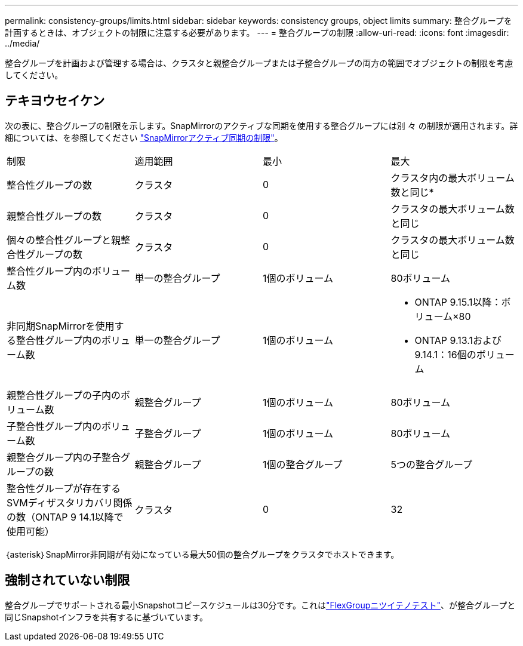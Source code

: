 ---
permalink: consistency-groups/limits.html 
sidebar: sidebar 
keywords: consistency groups, object limits 
summary: 整合グループを計画するときは、オブジェクトの制限に注意する必要があります。 
---
= 整合グループの制限
:allow-uri-read: 
:icons: font
:imagesdir: ../media/


[role="lead"]
整合グループを計画および管理する場合は、クラスタと親整合グループまたは子整合グループの両方の範囲でオブジェクトの制限を考慮してください。



== テキヨウセイケン

次の表に、整合グループの制限を示します。SnapMirrorのアクティブな同期を使用する整合グループには別 々 の制限が適用されます。詳細については、を参照してください link:../snapmirror-active-sync/limits-reference.html["SnapMirrorアクティブ同期の制限"]。

|===


| 制限 | 適用範囲 | 最小 | 最大 


| 整合性グループの数 | クラスタ | 0 | クラスタ内の最大ボリューム数と同じ* 


| 親整合性グループの数 | クラスタ | 0 | クラスタの最大ボリューム数と同じ 


| 個々の整合性グループと親整合性グループの数 | クラスタ | 0 | クラスタの最大ボリューム数と同じ 


| 整合性グループ内のボリューム数 | 単一の整合グループ | 1個のボリューム | 80ボリューム 


| 非同期SnapMirrorを使用する整合性グループ内のボリューム数 | 単一の整合グループ | 1個のボリューム  a| 
* ONTAP 9.15.1以降：ボリューム×80
* ONTAP 9.13.1および9.14.1：16個のボリューム




| 親整合性グループの子内のボリューム数 | 親整合グループ | 1個のボリューム | 80ボリューム 


| 子整合性グループ内のボリューム数 | 子整合グループ | 1個のボリューム | 80ボリューム 


| 親整合グループ内の子整合グループの数 | 親整合グループ | 1個の整合グループ | 5つの整合グループ 


| 整合性グループが存在するSVMディザスタリカバリ関係の数（ONTAP 9 14.1以降で使用可能） | クラスタ | 0 | 32 
|===
｛asterisk｝SnapMirror非同期が有効になっている最大50個の整合グループをクラスタでホストできます。



== 強制されていない制限

整合グループでサポートされる最小Snapshotコピースケジュールは30分です。これはlink:https://www.netapp.com/media/12385-tr4571.pdf["FlexGroupニツイテノテスト"^]、が整合グループと同じSnapshotインフラを共有するに基づいています。

